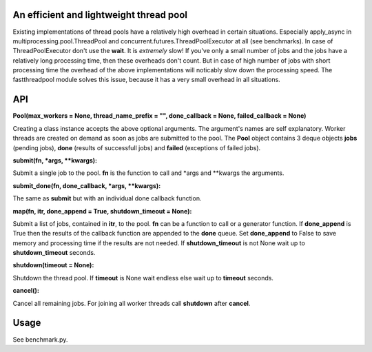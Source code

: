 An efficient and lightweight thread pool
========================================

Existing implementations of thread pools have a relatively high overhead in certain
situations. Especially apply_async in multiprocessing.pool.ThreadPool and
concurrent.futures.ThreadPoolExecutor at all (see benchmarks).
In case of ThreadPoolExecutor don't use the **wait**. It is *extremely* slow!
If you've only a small number of jobs and the jobs have a relatively long processing
time, then these overheads don't count. But in case of high number of jobs with
short processing time the overhead of the above implementations will noticably
slow down the processing speed.
The fastthreadpool module solves this issue, because it has a very small overhead in
all situations.

**API**
====

**Pool(max_workers = None, thread_name_prefix = "", done_callback = None, failed_callback = None)**

Creating a class instance accepts the above optional arguments. The argument's names are self
explanatory. Worker threads are created on demand as soon as jobs are submitted to the pool.
The **Pool** object contains 3 deque objects **jobs** (pending jobs), **done** (results of successfull
jobs) and **failed** (exceptions of failed jobs).

**submit(fn, *args, **kwargs):**

Submit a single job to the pool. **fn** is the function to call and *args and **kwargs the arguments.

**submit_done(fn, done_callback, *args, **kwargs):**

The same as **submit** but with an individual done callback function.

**map(fn, itr, done_append = True, shutdown_timeout = None):**

Submit a list of jobs, contained in **itr**, to the pool.
**fn** can be a function to call or a generator function.
If **done_append** is True then the results of the callback function are appended to the **done** queue.
Set **done_append** to False to save memory and processing time if the results are not needed.
If **shutdown_timeout** is not None wait up to **shutdown_timeout** seconds.

**shutdown(timeout = None):**

Shutdown the thread pool. If **timeout** is None wait endless else wait up to **timeout** seconds.

**cancel():**

Cancel all remaining jobs. For joining all worker threads call **shutdown** after **cancel**.

**Usage**
=====

See benchmark.py.

